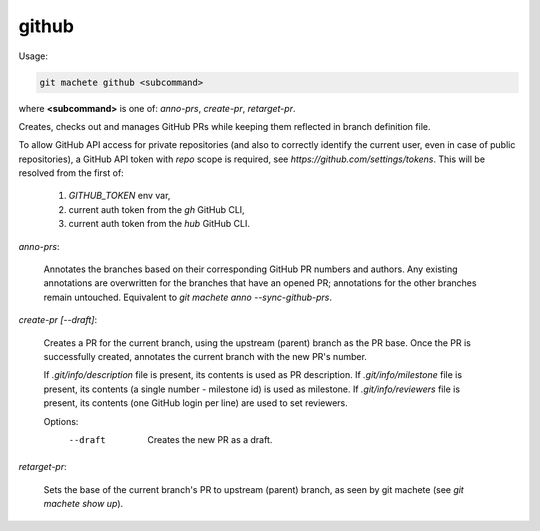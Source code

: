 .. _github:

github
------
Usage:

.. code-block:: shell

    git machete github <subcommand>
where **<subcommand>** is one of: `anno-prs`, `create-pr`, `retarget-pr`.

Creates, checks out and manages GitHub PRs while keeping them reflected in branch definition file.

To allow GitHub API access for private repositories (and also to correctly identify the current user, even in case of public repositories),
a GitHub API token with `repo` scope is required, see `https://github.com/settings/tokens`. This will be resolved from the first of:
    1. `GITHUB_TOKEN` env var,
    2. current auth token from the `gh` GitHub CLI,
    3. current auth token from the `hub` GitHub CLI.

`anno-prs`:

  Annotates the branches based on their corresponding GitHub PR numbers and authors.
  Any existing annotations are overwritten for the branches that have an opened PR; annotations for the other branches remain untouched.
  Equivalent to `git machete anno --sync-github-prs`.

`create-pr [--draft]`:

  Creates a PR for the current branch, using the upstream (parent) branch as the PR base.
  Once the PR is successfully created, annotates the current branch with the new PR's number.

  If `.git/info/description` file is present, its contents is used as PR description.
  If `.git/info/milestone` file is present, its contents (a single number - milestone id) is used as milestone.
  If `.git/info/reviewers` file is present, its contents (one GitHub login per line) are used to set reviewers.

  Options:
    --draft    Creates the new PR as a draft.

`retarget-pr`:

  Sets the base of the current branch's PR to upstream (parent) branch, as seen by git machete (see `git machete show up`).
